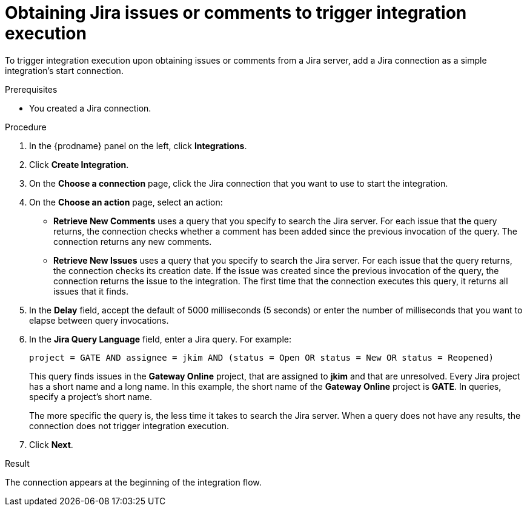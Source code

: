 // This module is included in the following assemblies:
// as_connecting-to-jira.adoc

[id='adding-jira-connection-start_{context}']
= Obtaining Jira issues or comments to trigger integration execution

To trigger integration execution upon obtaining issues or comments from 
a Jira server, add a Jira connection as a simple integration's start 
connection. 

.Prerequisites
* You created a Jira connection. 

.Procedure

. In the {prodname} panel on the left, click *Integrations*.
. Click *Create Integration*.
. On the *Choose a connection* page, click the Jira connection that
you want to use to start the integration. 
. On the *Choose an action* page, select an action:
* *Retrieve New Comments* uses a query that you specify to search the 
Jira server. For each issue that the query returns, the connection 
checks whether a comment has been added since the previous invocation 
of the query. The connection returns any new comments. 
* *Retrieve New Issues* uses a query that you specify to search the 
Jira server. For each issue that the query returns, the connection 
checks its creation date. If the issue was created since the previous
invocation of the query, the connection returns the issue to the 
integration. The first time that the connection executes this query, 
it returns all issues that it finds.  

. In the *Delay* field, accept the default of 5000 milliseconds (5 seconds)
or enter the number of milliseconds that you want to elapse between query 
invocations. 

. In the *Jira Query Language* field, enter a Jira query. For example: 
+
----
project = GATE AND assignee = jkim AND (status = Open OR status = New OR status = Reopened)
----
+
This query finds issues in the *Gateway Online* project, that are 
assigned to *jkim* and that are unresolved. 
Every Jira project has a short name and a long name. In this example, 
the short name of the *Gateway Online* project is *GATE*. In queries, 
specify a project's short name. 
+
The more specific the query is, the less time it takes to search the 
Jira server. When a query does not have any results, the connection does 
not trigger integration execution. 
. Click *Next*. 

.Result
The connection appears at the beginning of the integration flow. 
